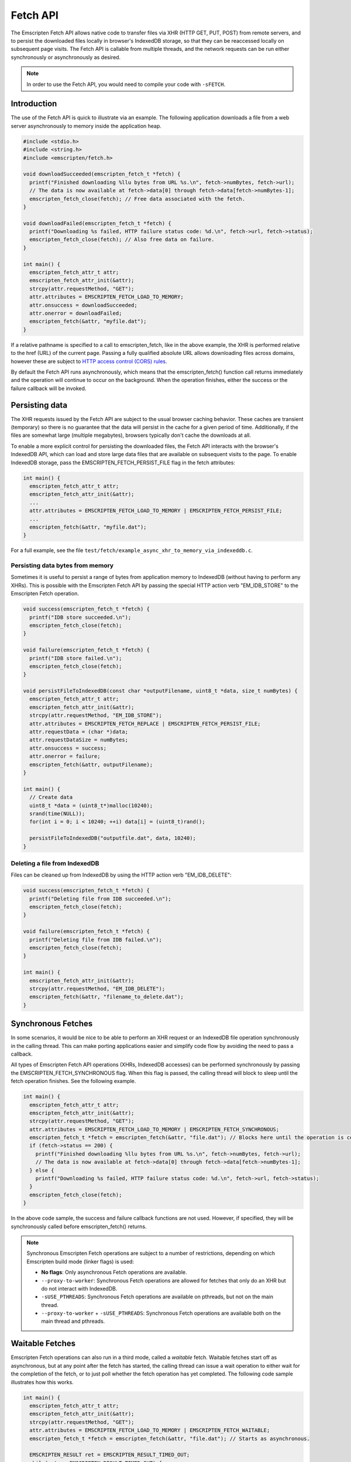 .. _fetch-api:

=========
Fetch API
=========

The Emscripten Fetch API allows native code to transfer files via XHR (HTTP GET,
PUT, POST) from remote servers, and to persist the downloaded files locally in
browser's IndexedDB storage, so that they can be reaccessed locally on
subsequent page visits. The Fetch API is callable from multiple threads, and the
network requests can be run either synchronously or asynchronously as desired.

.. note::

  In order to use the Fetch API, you would need to compile your code with
  ``-sFETCH``.

Introduction
============

The use of the Fetch API is quick to illustrate via an example. The following
application downloads a file from a web server asynchronously to memory inside
the application heap.

.. code-block:: cpp

  #include <stdio.h>
  #include <string.h>
  #include <emscripten/fetch.h>

  void downloadSucceeded(emscripten_fetch_t *fetch) {
    printf("Finished downloading %llu bytes from URL %s.\n", fetch->numBytes, fetch->url);
    // The data is now available at fetch->data[0] through fetch->data[fetch->numBytes-1];
    emscripten_fetch_close(fetch); // Free data associated with the fetch.
  }

  void downloadFailed(emscripten_fetch_t *fetch) {
    printf("Downloading %s failed, HTTP failure status code: %d.\n", fetch->url, fetch->status);
    emscripten_fetch_close(fetch); // Also free data on failure.
  }

  int main() {
    emscripten_fetch_attr_t attr;
    emscripten_fetch_attr_init(&attr);
    strcpy(attr.requestMethod, "GET");
    attr.attributes = EMSCRIPTEN_FETCH_LOAD_TO_MEMORY;
    attr.onsuccess = downloadSucceeded;
    attr.onerror = downloadFailed;
    emscripten_fetch(&attr, "myfile.dat");
  }

If a relative pathname is specified to a call to emscripten_fetch, like in the
above example, the XHR is performed relative to the href (URL) of the current
page. Passing a fully qualified absolute URL allows downloading files across
domains, however these are subject to `HTTP access control (CORS) rules
<https://developer.mozilla.org/en-US/docs/Web/HTTP/Access_control_CORS>`_.

By default the Fetch API runs asynchronously, which means that the
emscripten_fetch() function call returns immediately and the operation will
continue to occur on the background. When the operation finishes, either the
success or the failure callback will be invoked.

Persisting data
===============

The XHR requests issued by the Fetch API are subject to the usual browser
caching behavior. These caches are transient (temporary) so there is no
guarantee that the data will persist in the cache for a given period of time.
Additionally, if the files are somewhat large (multiple megabytes), browsers
typically don't cache the downloads at all.

To enable a more explicit control for persisting the downloaded files, the Fetch
API interacts with the browser's IndexedDB API, which can load and store large
data files that are available on subsequent visits to the page. To enable
IndexedDB storage, pass the EMSCRIPTEN_FETCH_PERSIST_FILE flag in the fetch
attributes:

.. code-block:: cpp

  int main() {
    emscripten_fetch_attr_t attr;
    emscripten_fetch_attr_init(&attr);
    ...
    attr.attributes = EMSCRIPTEN_FETCH_LOAD_TO_MEMORY | EMSCRIPTEN_FETCH_PERSIST_FILE;
    ...
    emscripten_fetch(&attr, "myfile.dat");
  }

For a full example, see the file
``test/fetch/example_async_xhr_to_memory_via_indexeddb.c``.

Persisting data bytes from memory
---------------------------------

Sometimes it is useful to persist a range of bytes from application memory to
IndexedDB (without having to perform any XHRs). This is possible with the
Emscripten Fetch API by passing the special HTTP action verb "EM_IDB_STORE" to
the Emscripten Fetch operation.

.. code-block:: cpp

  void success(emscripten_fetch_t *fetch) {
    printf("IDB store succeeded.\n");
    emscripten_fetch_close(fetch);
  }

  void failure(emscripten_fetch_t *fetch) {
    printf("IDB store failed.\n");
    emscripten_fetch_close(fetch);
  }

  void persistFileToIndexedDB(const char *outputFilename, uint8_t *data, size_t numBytes) {
    emscripten_fetch_attr_t attr;
    emscripten_fetch_attr_init(&attr);
    strcpy(attr.requestMethod, "EM_IDB_STORE");
    attr.attributes = EMSCRIPTEN_FETCH_REPLACE | EMSCRIPTEN_FETCH_PERSIST_FILE;
    attr.requestData = (char *)data;
    attr.requestDataSize = numBytes;
    attr.onsuccess = success;
    attr.onerror = failure;
    emscripten_fetch(&attr, outputFilename);
  }

  int main() {
    // Create data
    uint8_t *data = (uint8_t*)malloc(10240);
    srand(time(NULL));
    for(int i = 0; i < 10240; ++i) data[i] = (uint8_t)rand();

    persistFileToIndexedDB("outputfile.dat", data, 10240);
  }

Deleting a file from IndexedDB
------------------------------

Files can be cleaned up from IndexedDB by using the HTTP action verb "EM_IDB_DELETE":

.. code-block:: cpp

  void success(emscripten_fetch_t *fetch) {
    printf("Deleting file from IDB succeeded.\n");
    emscripten_fetch_close(fetch);
  }

  void failure(emscripten_fetch_t *fetch) {
    printf("Deleting file from IDB failed.\n");
    emscripten_fetch_close(fetch);
  }

  int main() {
    emscripten_fetch_attr_init(&attr);
    strcpy(attr.requestMethod, "EM_IDB_DELETE");
    emscripten_fetch(&attr, "filename_to_delete.dat");
  }

Synchronous Fetches
===================

In some scenarios, it would be nice to be able to perform an XHR request or an
IndexedDB file operation synchronously in the calling thread. This can make
porting applications easier and simplify code flow by avoiding the need to pass
a callback.

All types of Emscripten Fetch API operations (XHRs, IndexedDB accesses) can be
performed synchronously by passing the EMSCRIPTEN_FETCH_SYNCHRONOUS flag. When
this flag is passed, the calling thread will block to sleep until the fetch
operation finishes. See the following example.

.. code-block:: cpp

  int main() {
    emscripten_fetch_attr_t attr;
    emscripten_fetch_attr_init(&attr);
    strcpy(attr.requestMethod, "GET");
    attr.attributes = EMSCRIPTEN_FETCH_LOAD_TO_MEMORY | EMSCRIPTEN_FETCH_SYNCHRONOUS;
    emscripten_fetch_t *fetch = emscripten_fetch(&attr, "file.dat"); // Blocks here until the operation is complete.
    if (fetch->status == 200) {
      printf("Finished downloading %llu bytes from URL %s.\n", fetch->numBytes, fetch->url);
      // The data is now available at fetch->data[0] through fetch->data[fetch->numBytes-1];
    } else {
      printf("Downloading %s failed, HTTP failure status code: %d.\n", fetch->url, fetch->status);
    }
    emscripten_fetch_close(fetch);
  }

In the above code sample, the success and failure callback functions are not
used. However, if specified, they will be synchronously called before
emscripten_fetch() returns.

.. note::

  Synchronous Emscripten Fetch operations are subject to a number of
  restrictions, depending on which Emscripten build mode (linker flags) is used:

  - **No flags**: Only asynchronous Fetch operations are available.
  - ``--proxy-to-worker``: Synchronous Fetch operations are allowed for fetches
    that only do an XHR but do not interact with IndexedDB.
  - ``-sUSE_PTHREADS``: Synchronous Fetch operations are available on
    pthreads, but not on the main thread.
  - ``--proxy-to-worker`` + ``-sUSE_PTHREADS``: Synchronous Fetch operations
    are available both on the main thread and pthreads.

Waitable Fetches
================

Emscripten Fetch operations can also run in a third mode, called a *waitable*
fetch. Waitable fetches start off as asynchronous, but at any point after the
fetch has started, the calling thread can issue a wait operation to either wait
for the completion of the fetch, or to just poll whether the fetch operation has
yet completed. The following code sample illustrates how this works.

.. code-block:: cpp

  int main() {
    emscripten_fetch_attr_t attr;
    emscripten_fetch_attr_init(&attr);
    strcpy(attr.requestMethod, "GET");
    attr.attributes = EMSCRIPTEN_FETCH_LOAD_TO_MEMORY | EMSCRIPTEN_FETCH_WAITABLE;
    emscripten_fetch_t *fetch = emscripten_fetch(&attr, "file.dat"); // Starts as asynchronous.

    EMSCRIPTEN_RESULT ret = EMSCRIPTEN_RESULT_TIMED_OUT;
    while(ret == EMSCRIPTEN_RESULT_TIMED_OUT) {
      /* possibly do some other work; */
      ret = emscripten_fetch_wait(fetch, 0/*milliseconds to wait, 0 to just poll, INFINITY=wait until completion*/);
    }
    // The operation has finished, safe to examine the fields of the 'fetch' pointer now.

    if (fetch->status == 200) {
      printf("Finished downloading %llu bytes from URL %s.\n", fetch->numBytes, fetch->url);
      // The data is now available at fetch->data[0] through fetch->data[fetch->numBytes-1];
    } else {
      printf("Downloading %s failed, HTTP failure status code: %d.\n", fetch->url, fetch->status);
    }
    emscripten_fetch_close(fetch);
  }

Waitable fetches allow interleaving multiple tasks in one thread so that the
issuing thread can perform some other work until the fetch completes.

.. note::

  Waitable fetches are available only in certain build modes:

  - **No flags** or ``--proxy-to-worker``: Waitable fetches are not available.
  - ``-sUSE_PTHREADS``: Waitable fetches are available on pthreads, but not
    on the main thread.
  - ``--proxy-to-worker`` + ``-sUSE_PTHREADS``: Waitable fetches are
    available on all threads.

Tracking Progress
====================

For robust fetch management, there are several fields available to track the
status of an XHR.

The onprogress callback is called whenever new data has been received. This
allows one to measure the download speed and compute an ETA for completion.
Additionally, the emscripten_fetch_t structure passes the XHR object fields
readyState, status and statusText, which give information about the HTTP loading
state of the request.

The ``emscripten_fetch_attr_t`` object has a ``timeoutMSecs`` field which allows
specifying a timeout duration for the transfer.  If the operation times out the
status will be set to 408 (Request Timeout) and the error handler will be
invoked..  Additionally, ``emscripten_fetch_close()`` can be called at any time
for asynchronous and waitable fetches to abort the download.
The following example illustrates these fields and the onprogress handler.

.. code-block:: cpp

  void downloadProgress(emscripten_fetch_t *fetch) {
    if (fetch->totalBytes) {
      printf("Downloading %s.. %.2f%% complete.\n", fetch->url, fetch->dataOffset * 100.0 / fetch->totalBytes);
    } else {
      printf("Downloading %s.. %lld bytes complete.\n", fetch->url, fetch->dataOffset + fetch->numBytes);
    }
  }

  int main() {
    emscripten_fetch_attr_t attr;
    emscripten_fetch_attr_init(&attr);
    strcpy(attr.requestMethod, "GET");
    attr.attributes = EMSCRIPTEN_FETCH_LOAD_TO_MEMORY;
    attr.onsuccess = downloadSucceeded;
    attr.onprogress = downloadProgress;
    attr.onerror = downloadFailed;
    emscripten_fetch(&attr, "myfile.dat");
  }

Managing Large Files
====================

Particular attention should be paid to the memory usage strategy of a fetch.
Previous examples have all passed the EMSCRIPTEN_FETCH_LOAD_TO_MEMORY flag,
which causes emscripten_fetch() to populate the downloaded file in full in
memory in the onsuccess() callback. This is convenient when the whole file is to
be immediately accessed afterwards, but for large files, this can be a wasteful
strategy in terms of memory usage. If the file is very large, it might not even
fit inside the application's heap area.

The following subsections provide ways to manage large fetches in a memory
efficient manner.

Downloading directly to IndexedDB
---------------------------------

If an application wants to download a file for local access, but does not
immediately need to use the file, e.g. when preloading data up front for later
access, it is a good idea to avoid the EMSCRIPTEN_FETCH_LOAD_TO_MEMORY flag
altogether, and only pass the EMSCRIPTEN_FETCH_PERSIST_FILE flag instead. This
causes the fetch to download the file directly to IndexedDB, which avoids
temporarily populating the file in memory after the download finishes. In this
scenario, the onsuccess() handler will only report the total downloaded file
size, but will not contain the data bytes to the file.

Streaming Downloads
-------------------

Note: This currently only works in Firefox as it uses 'moz-chunked-arraybuffer'.

If the application does not need random seek access to the file, but is able to
process the file in a streaming manner, it can use the
EMSCRIPTEN_FETCH_STREAM_DATA flag to stream through the bytes in the file as
they are downloaded. If this flag is passed, the downloaded data chunks are
passed into the onprogress() callback in coherent file sequential order. See the
following snippet for an example.

.. code-block:: cpp

  void downloadProgress(emscripten_fetch_t *fetch) {
    printf("Downloading %s.. %.2f%%s complete. HTTP readyState: %d. HTTP status: %d.\n"
      "HTTP statusText: %s. Received chunk [%llu, %llu[\n",
      fetch->url, fetch->totalBytes > 0 ? (fetch->dataOffset + fetch->numBytes) * 100.0 / fetch->totalBytes : (fetch->dataOffset + fetch->numBytes),
      fetch->totalBytes > 0 ? "%" : " bytes",
      fetch->readyState, fetch->status, fetch->statusText,
      fetch->dataOffset, fetch->dataOffset + fetch->numBytes);

    // Process the partial data stream fetch->data[0] thru fetch->data[fetch->numBytes-1]
    // This buffer represents the file at offset fetch->dataOffset.
    for(size_t i = 0; i < fetch->numBytes; ++i)
      ; // Process fetch->data[i];
  }

  int main() {
    emscripten_fetch_attr_t attr;
    emscripten_fetch_attr_init(&attr);
    strcpy(attr.requestMethod, "GET");
    attr.attributes = EMSCRIPTEN_FETCH_STREAM_DATA;
    attr.onsuccess = downloadSucceeded;
    attr.onprogress = downloadProgress;
    attr.onerror = downloadFailed;
    attr.timeoutMSecs = 2*60;
    emscripten_fetch(&attr, "myfile.dat");
  }

In this case, the onsuccess() handler will not receive the final file buffer at
all so memory usage will remain at a minimum.

Byte Range Downloads
--------------------

Large files can also be managed in smaller chunks by performing Byte Range
downloads on them. This initiates an XHR or IndexedDB transfer that only fetches
the desired subrange of the whole file. This is useful for example when a large
package file contains multiple smaller ones at certain seek offsets, which can
be dealt with separately.

.. code-block:: cpp

  #include <stdio.h>
  #include <string.h>
  #include <emscripten/fetch.h>

  void downloadSucceeded(emscripten_fetch_t *fetch) {
    printf("Finished downloading %llu bytes from URL %s.\n", fetch->numBytes, fetch->url);
    // The data is now available at fetch->data[0] through fetch->data[fetch->numBytes-1];
    emscripten_fetch_close(fetch); // Free data associated with the fetch.
  }

  void downloadFailed(emscripten_fetch_t *fetch) {
    printf("Downloading %s failed, HTTP failure status code: %d.\n", fetch->url, fetch->status);
    emscripten_fetch_close(fetch); // Also free data on failure.
  }

  int main() {
    emscripten_fetch_attr_t attr;
    emscripten_fetch_attr_init(&attr);
    strcpy(attr.requestMethod, "GET");
    attr.attributes = EMSCRIPTEN_FETCH_LOAD_TO_MEMORY;
    // Make a Range request to only fetch bytes 10 to 20
    const char* headers[] = {"Range", "bytes=10-20", NULL};
    attr.requestHeaders = headers;
    attr.onsuccess = downloadSucceeded;
    attr.onerror = downloadFailed;
    emscripten_fetch(&attr, "myfile.dat");
  }


TODO To Document
================

Emscripten_fetch() supports the following operations as well, that need
documenting:

 - Emscripten_fetch can be used to upload files to remote servers via HTTP PUT
 - Emscripten_fetch_attr_t allows setting custom HTTP request headers (e.g. for
   cache control)
 - Document HTTP simple auth fields in Emscripten_fetch_attr_t.
 - Document overriddenMimeType attribute in Emscripten_fetch_attr_t.
 - Reference documentation of the individual fields in Emscripten_fetch_attr_t,
   Emscripten_fetch_t and #defines.
 - Example about loading only from IndexedDB without XHRing.
 - Example about overriding an existing file in IndexedDB with a new XHR.
 - Example how to preload a whole filesystem to IndexedDB for easy replacement
   of --preload-file.
 - Example how to persist content as gzipped to IndexedDB and decompress on
   load.
 - Example how to abort and resume partial transfers to IndexedDB.
